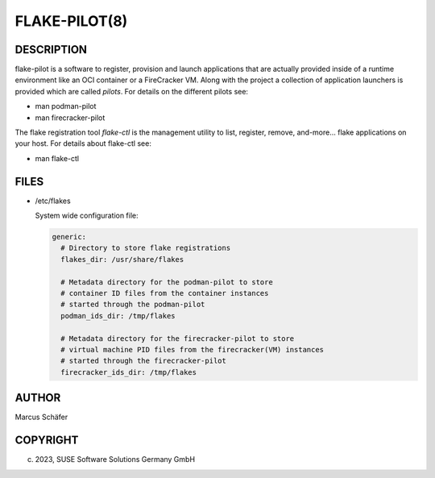 FLAKE-PILOT(8)
==============

DESCRIPTION
-----------

flake-pilot is a software to register, provision and launch
applications that are actually provided inside of a runtime
environment like an OCI container or a FireCracker VM. Along
with the project a collection of application launchers is
provided which are called `pilots`. For details on the different
pilots see:

- man podman-pilot
- man firecracker-pilot

The flake registration tool `flake-ctl` is the management utility
to list, register, remove, and-more... flake applications
on your host. For details about flake-ctl see:

- man flake-ctl

FILES
-----

- /etc/flakes

  System wide configuration file:

  .. code:: yaml

     generic:
       # Directory to store flake registrations
       flakes_dir: /usr/share/flakes

       # Metadata directory for the podman-pilot to store
       # container ID files from the container instances
       # started through the podman-pilot
       podman_ids_dir: /tmp/flakes

       # Metadata directory for the firecracker-pilot to store
       # virtual machine PID files from the firecracker(VM) instances
       # started through the firecracker-pilot
       firecracker_ids_dir: /tmp/flakes

AUTHOR
------

Marcus Schäfer

COPYRIGHT
---------

(c) 2023, SUSE Software Solutions Germany GmbH
